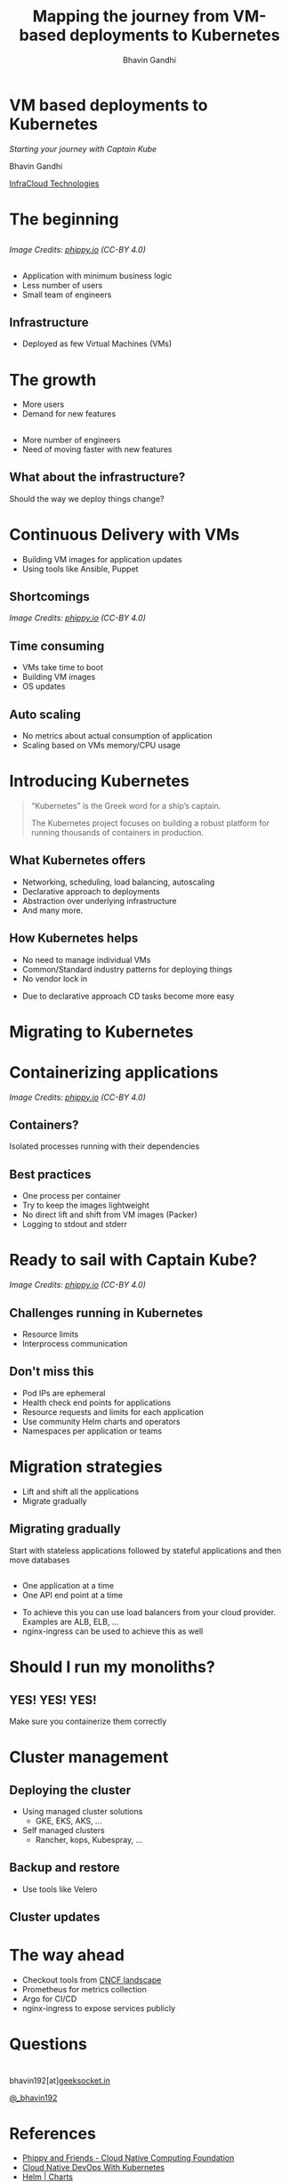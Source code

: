 #+TITLE: Mapping the journey from VM-based deployments to Kubernetes
#+AUTHOR: Bhavin Gandhi
#+EMAIL: @_bhavin192
#+REVEAL_INIT_OPTIONS: width:1368, height:768, slideNumber:'c/t'
#+REVEAL_THEME: black
#+OPTIONS: num:nil toc:nil ^:nil
* VM based deployments to Kubernetes
  /Starting your journey with Captain Kube/

  Bhavin Gandhi

  [[https://infracloud.io][InfraCloud Technologies]]

* The beginning
** 
   [[file:phippy-01-1.png]]
  
   /Image Credits: [[https://phippy.io/][phippy.io]] (CC-BY 4.0)/
** 
   - Application with minimum business logic
   - Less number of users
   - Small team of engineers
** Infrastructure
   - Deployed as few Virtual Machines (VMs)
* The growth
  - More users
  - Demand for new features
** 
   - More number of engineers
   - Need of moving faster with new features
# TODO: confusion about infrastructure/deployment way
** What about the infrastructure?
   Should the way we deploy things change?
* Continuous Delivery with VMs
  - Building VM images for application updates
  - Using tools like Ansible, Puppet
** Shortcomings
   [[file:kubernetes-illustrated-guide-illustration-3-1.png]]

   /Image Credits: [[https://phippy.io/][phippy.io]] (CC-BY 4.0)/
** Time consuming
   - VMs take time to boot
   - Building VM images
   - OS updates
# TODO: Something is missing here
** Auto scaling 
   - No metrics about actual consumption of application
   - Scaling based on VMs memory/CPU usage
# TODO: Still feel like flow is not so good
* Introducing Kubernetes
  #+BEGIN_QUOTE
  “Kubernetes” is the Greek word for a ship’s captain. 

  The Kubernetes project focuses on building a robust platform for running thousands of containers in production.
  #+END_QUOTE
** What Kubernetes offers
   #+ATTR_REVEAL: :frag (appear)
   - Networking, scheduling, load balancing, autoscaling
   - Declarative approach to deployments
   - Abstraction over underlying infrastructure
   - And many more.
** How Kubernetes helps
   - No need to manage individual VMs
   - Common/Standard industry patterns for deploying things
   - No vendor lock in
   #+BEGIN_NOTES
   - Due to declarative approach CD tasks become more easy
   #+END_NOTES
* Migrating to Kubernetes
* Containerizing applications
  [[file:kubernetes-illustrated-guide-illustration-4-1.png]]

  /Image Credits: [[https://phippy.io/][phippy.io]] (CC-BY 4.0)/
** Containers?
   Isolated processes running with their dependencies
** Best practices
   #+ATTR_REVEAL: :frag (appear)
   - One process per container
   - Try to keep the images lightweight
   - No direct lift and shift from VM images (Packer)
   - Logging to stdout and stderr
* Ready to sail with Captain Kube?
  [[file:kubernetes-illustrated-guide-illustration-6-1.png]]

  /Image Credits: [[https://phippy.io/][phippy.io]] (CC-BY 4.0)/
** Challenges running in Kubernetes
   - Resource limits
   - Interprocess communication
** Don't miss this
   #+ATTR_REVEAL: :frag (appear)
   - Pod IPs are ephemeral
   - Health check end points for applications
   - Resource requests and limits for each application
   - Use community Helm charts and operators
   - Namespaces per application or teams
* Migration strategies
  - Lift and shift all the applications
  - Migrate gradually
** Migrating gradually
   Start with stateless applications followed by stateful applications
   and then move databases
** 
   - One application at a time
   - One API end point at a time
   #+BEGIN_NOTES
   - To achieve this you can use load balancers from your cloud
     provider. Examples are ALB, ELB, …
   - nginx-ingress can be used to achieve this as well
   #+END_NOTES
* Should I run my monoliths?
** YES! YES! YES!
   Make sure you containerize them correctly
* Cluster management
** Deploying the cluster
   #+ATTR_REVEAL: :frag (appear)
   - Using managed cluster solutions
     - GKE, EKS, AKS, …
   - Self managed clusters
     - Rancher, kops, Kubespray, …
** Backup and restore
   - Use tools like Velero
** Cluster updates
* The way ahead
  - Checkout tools from [[https://landscape.cncf.io/][CNCF landscape]]
  - Prometheus for metrics collection
  - Argo for CI/CD
  - nginx-ingress to expose services publicly 
* Questions
* 
  bhavin192[at][[https://geeksocket.in][geeksocket.in]]

  [[https://twitter.com/_bhavin192][@_bhavin192]]
* References
  - [[https://phippy.io][Phippy and Friends - Cloud Native Computing Foundation]]
  - [[https://www.nginx.com/resources/library/cloud-native-devops-with-kubernetes/][Cloud Native DevOps With Kubernetes]]
  - [[https://helm.sh/docs/topics/charts/][Helm | Charts]]
  - [[https://kubedex.com/][kubedex.com - Discover and learn about everything Kubernetes]]
* 
  These slides are released publicly under

   [[https://creativecommons.org/licenses/by-sa/4.0/][Creative Commons Attribution-ShareAlike 4.0 International (CC BY-SA
  4.0)]]
